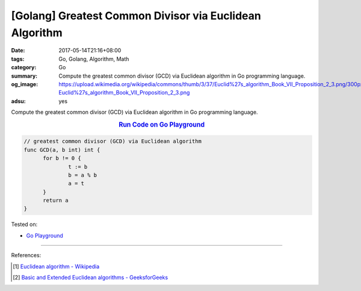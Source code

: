 [Golang] Greatest Common Divisor via Euclidean Algorithm
########################################################

:date: 2017-05-14T21:16+08:00
:tags: Go, Golang, Algorithm, Math
:category: Go
:summary: Compute the greatest common divisor (GCD) via Euclidean algorithm
          in Go programming language.
:og_image: https://upload.wikimedia.org/wikipedia/commons/thumb/3/37/Euclid%27s_algorithm_Book_VII_Proposition_2_3.png/300px-Euclid%27s_algorithm_Book_VII_Proposition_2_3.png
:adsu: yes

Compute the greatest common divisor (GCD) via Euclidean algorithm
in Go programming language.

.. rubric:: `Run Code on Go Playground <https://play.golang.org/p/tYbxNvvHpG>`__
   :class: align-center

.. code-block:: go

  // greatest common divisor (GCD) via Euclidean algorithm
  func GCD(a, b int) int {
  	for b != 0 {
  		t := b
  		b = a % b
  		a = t
  	}
  	return a
  }

Tested on:

- `Go Playground`_

----

References:

.. [1] `Euclidean algorithm - Wikipedia <https://en.wikipedia.org/wiki/Euclidean_algorithm>`_
.. adsu:: 2
.. [2] `Basic and Extended Euclidean algorithms - GeeksforGeeks <http://www.geeksforgeeks.org/basic-and-extended-euclidean-algorithms/>`_

.. _Go: https://golang.org/
.. _Golang: https://golang.org/
.. _Go Playground: https://play.golang.org/
.. _Sieve of Eratosthenes: https://www.google.com/search?q=Sieve+of+Eratosthenes
